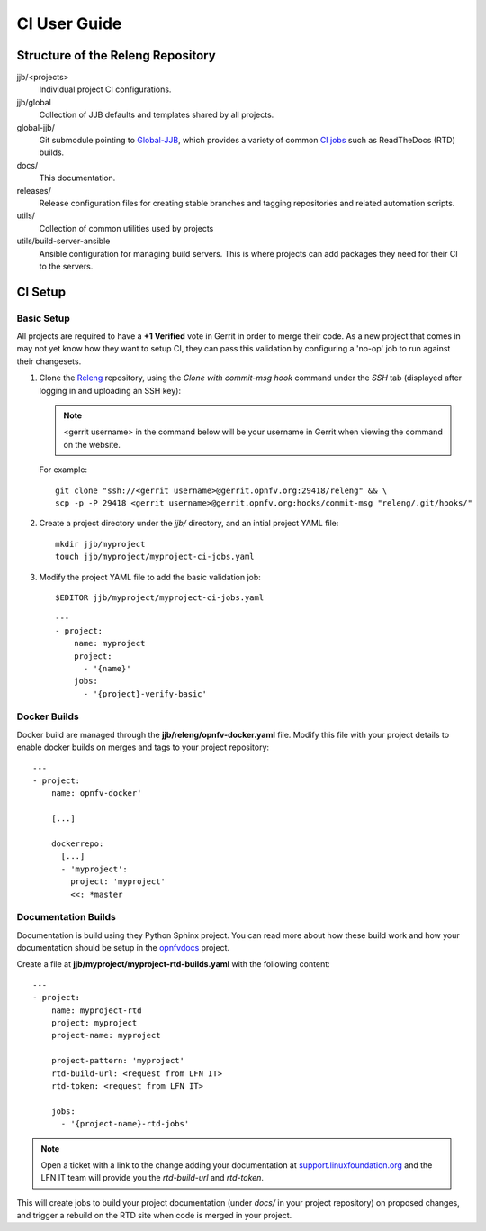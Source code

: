 .. This work is licensed under a Creative Commons Attribution 4.0 International License.
.. SPDX-License-Identifier: CC-BY-4.0
.. (c) Open Platform for NFV Project, Inc. and its contributors

.. _ci-user-guide:

=============
CI User Guide
=============

Structure of the Releng Repository
----------------------------------

jjb/<projects>
   Individual project CI configurations.

jjb/global
   Collection of JJB defaults and templates shared by all projects.

global-jjb/
   Git submodule pointing to `Global-JJB`_, which provides a variety of
   common `CI jobs`_ such as ReadTheDocs
   (RTD) builds.

docs/
  This documentation.

releases/
  Release configuration files for creating stable branches and tagging
  repositories and related automation scripts.

utils/
  Collection of common utilities used by projects

utils/build-server-ansible
  Ansible configuration for managing build servers. This is where
  projects can add packages they need for their CI to the servers.


CI Setup
--------

Basic Setup
~~~~~~~~~~~

All projects are required to have a **+1 Verified** vote in Gerrit in
order to merge their code. As a new project that comes in may not yet
know how they want to setup CI, they can pass this validation by
configuring a 'no-op' job to run against their changesets.

1. Clone the `Releng`_ repository, using the *Clone with commit-msg
   hook* command under the *SSH* tab (displayed after logging in and
   uploading an SSH key):

   .. note::
     <gerrit username> in the command below will be your username in
     Gerrit when viewing the command on the website.

   For example::

     git clone "ssh://<gerrit username>@gerrit.opnfv.org:29418/releng" && \
     scp -p -P 29418 <gerrit username>@gerrit.opnfv.org:hooks/commit-msg "releng/.git/hooks/"


2. Create a project directory under the *jjb/* directory, and an intial
   project YAML file::

     mkdir jjb/myproject
     touch jjb/myproject/myproject-ci-jobs.yaml

3. Modify the project YAML file to add the basic validation job::

     $EDITOR jjb/myproject/myproject-ci-jobs.yaml

   ::

     ---
     - project:
         name: myproject
         project:
           - '{name}'
         jobs:
           - '{project}-verify-basic'

Docker Builds
~~~~~~~~~~~~~

Docker build are managed through the **jjb/releng/opnfv-docker.yaml**
file. Modify this file with your project details to enable docker builds
on merges and tags to your project repository::

  ---
  - project:
      name: opnfv-docker'

      [...]

      dockerrepo:
        [...]
        - 'myproject':
          project: 'myproject'
          <<: *master


Documentation Builds
~~~~~~~~~~~~~~~~~~~~

Documentation is build using they Python Sphinx project. You can read
more about how these build work and how your documentation should be
setup in the `opnfvdocs`_ project.

Create a file at **jjb/myproject/myproject-rtd-builds.yaml** with the
following content::

  ---
  - project:
      name: myproject-rtd
      project: myproject
      project-name: myproject

      project-pattern: 'myproject'
      rtd-build-url: <request from LFN IT>
      rtd-token: <request from LFN IT>

      jobs:
        - '{project-name}-rtd-jobs'

.. note::
   Open a ticket with a link to the change adding your documentation
   at `support.linuxfoundation.org`_ and the LFN IT team will
   provide you the *rtd-build-url* and *rtd-token*.

This will create jobs to build your project documentation (under *docs/*
in your project repository) on proposed changes, and trigger a rebuild
on the RTD site when code is merged in your project.

.. _Jenkins Job Builder: https://docs.openstack.org/infra/jenkins-job-builder/
.. _Releng: https://gerrit.opnfv.org/gerrit/admin/repos/releng
.. _Global-JJB: https://docs.releng.linuxfoundation.org/projects/global-jjb/en/latest/index.html
.. _CI jobs: https://docs.releng.linuxfoundation.org/projects/global-jjb/en/latest/index.html#global-jjb-templates
.. _opnfvdocs: https://docs.opnfv.org/en/latest/how-to-use-docs/index.html
.. _support.linuxfoundation.org: https://jira.linuxfoundation.org/plugins/servlet/theme/portal/2/create/145

